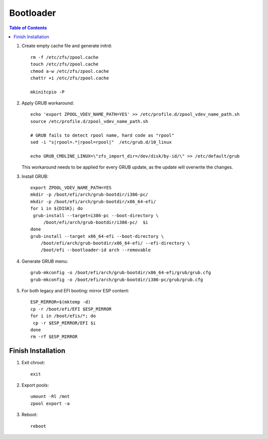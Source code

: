 .. highlight:: sh

Bootloader
======================

.. contents:: Table of Contents
   :local:

#. Create empty cache file and generate initrd::

    rm -f /etc/zfs/zpool.cache
    touch /etc/zfs/zpool.cache
    chmod a-w /etc/zfs/zpool.cache
    chattr +i /etc/zfs/zpool.cache

    mkinitcpio -P

#. Apply GRUB workaround::

     echo 'export ZPOOL_VDEV_NAME_PATH=YES' >> /etc/profile.d/zpool_vdev_name_path.sh
     source /etc/profile.d/zpool_vdev_name_path.sh

     # GRUB fails to detect rpool name, hard code as "rpool"
     sed -i "s|rpool=.*|rpool=rpool|"  /etc/grub.d/10_linux

     echo GRUB_CMDLINE_LINUX=\"zfs_import_dir=/dev/disk/by-id/\" >> /etc/default/grub

   This workaround needs to be applied for every GRUB update, as the
   update will overwrite the changes.

#. Install GRUB::

      export ZPOOL_VDEV_NAME_PATH=YES
      mkdir -p /boot/efi/arch/grub-bootdir/i386-pc/
      mkdir -p /boot/efi/arch/grub-bootdir/x86_64-efi/
      for i in ${DISK}; do
       grub-install --target=i386-pc --boot-directory \
           /boot/efi/arch/grub-bootdir/i386-pc/  $i
      done
      grub-install --target x86_64-efi --boot-directory \
          /boot/efi/arch/grub-bootdir/x86_64-efi/ --efi-directory \
	  /boot/efi --bootloader-id arch --removable

#. Generate GRUB menu::

     grub-mkconfig -o /boot/efi/arch/grub-bootdir/x86_64-efi/grub/grub.cfg
     grub-mkconfig -o /boot/efi/arch/grub-bootdir/i386-pc/grub/grub.cfg

#. For both legacy and EFI booting: mirror ESP content::

    ESP_MIRROR=$(mktemp -d)
    cp -r /boot/efi/EFI $ESP_MIRROR
    for i in /boot/efis/*; do
     cp -r $ESP_MIRROR/EFI $i
    done
    rm -rf $ESP_MIRROR

Finish Installation
~~~~~~~~~~~~~~~~~~~~

#. Exit chroot::

    exit

#. Export pools::

    umount -Rl /mnt
    zpool export -a

#. Reboot::

    reboot
